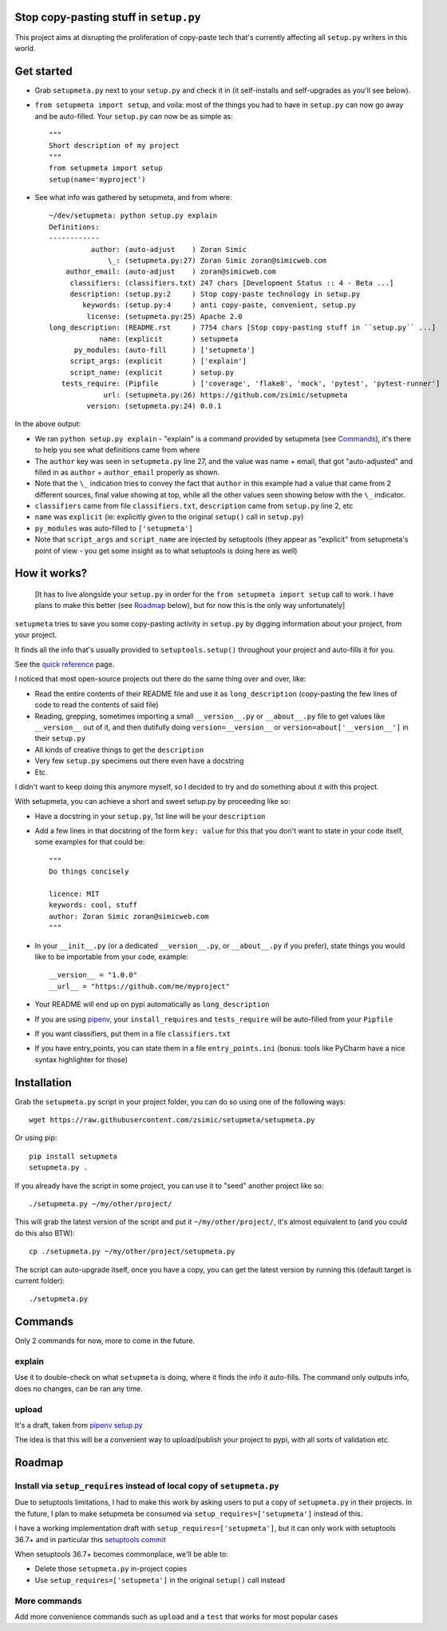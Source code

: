 Stop copy-pasting stuff in ``setup.py``
=======================================

This project aims at disrupting the proliferation of copy-paste tech that's currently affecting all ``setup.py`` writers in this world.


Get started
===========

- Grab ``setupmeta.py`` next to your ``setup.py`` and check it in (it self-installs and self-upgrades as you'll see below).

- ``from setupmeta import setup``, and voila: most of the things you had to have in ``setup.py`` can now go away and be auto-filled.
  Your ``setup.py`` can now be as simple as::

    """
    Short description of my project
    """
    from setupmeta import setup
    setup(name='myproject')

- See what info was gathered by setupmeta, and from where::

    ~/dev/setupmeta: python setup.py explain
    Definitions:
    ------------
              author: (auto-adjust    ) Zoran Simic
                  \_: (setupmeta.py:27) Zoran Simic zoran@simicweb.com
        author_email: (auto-adjust    ) zoran@simicweb.com
         classifiers: (classifiers.txt) 247 chars [Development Status :: 4 - Beta ...]
         description: (setup.py:2     ) Stop copy-paste technology in setup.py
            keywords: (setup.py:4     ) anti copy-paste, convenient, setup.py
             license: (setupmeta.py:25) Apache 2.0
    long_description: (README.rst     ) 7754 chars [Stop copy-pasting stuff in ``setup.py`` ...]
                name: (explicit       ) setupmeta
          py_modules: (auto-fill      ) ['setupmeta']
         script_args: (explicit       ) ['explain']
         script_name: (explicit       ) setup.py
       tests_require: (Pipfile        ) ['coverage', 'flake8', 'mock', 'pytest', 'pytest-runner']
                 url: (setupmeta.py:26) https://github.com/zsimic/setupmeta
             version: (setupmeta.py:24) 0.0.1

In the above output:

- We ran ``python setup.py explain`` - "explain" is a command provided by setupmeta (see Commands_), it's there to help you see what definitions came from where

- The ``author`` key was seen in ``setupmeta.py`` line 27, and the value was name + email,
  that got "auto-adjusted" and filled in as ``author`` + ``author_email`` properly as shown.

- Note that the ``\_`` indication tries to convey the fact that ``author`` in this example had a value that came from 2 different sources,
  final value showing at top, while all the other values seen showing below with the ``\_`` indicator.

- ``classifiers`` came from file ``classifiers.txt``, ``description`` came from ``setup.py`` line 2, etc

- ``name`` was ``explicit`` (ie: explicitly given to the original ``setup()`` call in ``setup.py``)

- ``py_modules`` was auto-filled to ``['setupmeta']``

- Note that ``script_args`` and ``script_name`` are injected by setuptools
  (they appear as "explicit" from setupmeta's point of view - you get some insight as to what setuptools is doing here as well)


How it works?
=============

  [It has to live alongside your ``setup.py`` in order for the ``from setupmeta import setup`` call to work.
  I have plans to make this better (see Roadmap_ below), but for now this is the only way unfortunately]

``setupmeta`` tries to save you some copy-pasting activity in ``setup.py`` by digging information about your project, from your project.

It finds all the info that's usually provided to ``setuptools.setup()`` throughout your project and auto-fills it for you.

See the `quick reference`_ page.

I noticed that most open-source projects out there do the same thing over and over, like:

- Read the entire contents of their README file and use it as ``long_description``
  (copy-pasting the few lines of code to read the contents of said file)

- Reading, grepping, sometimes importing a small ``__version__.py`` or ``__about__.py`` file to get values like ``__version__`` out of it,
  and then dutifully doing ``version=__version__`` or ``version=about['__version__']`` in their ``setup.py``

- All kinds of creative things to get the ``description``

- Very few ``setup.py`` specimens out there even have a docstring

- Etc.

I didn't want to keep doing this anymore myself, so I decided to try and do something about it with this project.

With setupmeta, you can achieve a short and sweet setup.py by proceeding like so:

- Have a docstring in your ``setup.py``, 1st line will be your ``description``

- Add a few lines in that docstring of the form ``key: value`` for this that you don't want to state in your code itself, some examples for that could be::

    """
    Do things concisely

    licence: MIT
    keywords: cool, stuff
    author: Zoran Simic zoran@simicweb.com
    """

- In your ``__init__.py`` (or a dedicated ``__version__.py``, or ``__about__.py`` if you prefer), state things you would like to be importable from your code, example::

    __version__ = "1.0.0"
    __url__ = "https://github.com/me/myproject"

- Your README will end up on pypi automatically as ``long_description``

- If you are using pipenv_, your ``install_requires`` and ``tests_require`` will be auto-filled from your ``Pipfile``

- If you want classifiers, put them in a file ``classifiers.txt``

- If you have entry_points, you can state them in a file ``entry_points.ini`` (bonus: tools like PyCharm have a nice syntax highlighter for those)


Installation
============

Grab the ``setupmeta.py`` script in your project folder, you can do so using one of the following ways::

    wget https://raw.githubusercontent.com/zsimic/setupmeta/setupmeta.py

Or using pip::

    pip install setupmeta
    setupmeta.py .

If you already have the script in some project, you can use it to "seed" another project like so::

    ./setupmeta.py ~/my/other/project/


This will grab the latest version of the script and put it ``~/my/other/project/``, it's almost equivalent to (and you could do this also BTW)::

    cp ./setupmeta.py ~/my/other/project/setupmeta.py

The script can auto-upgrade itself, once you have a copy, you can get the latest version by running this (default target is current folder)::

    ./setupmeta.py


Commands
========

Only 2 commands for now, more to come in the future.

explain
-------

Use it to double-check on what ``setupmeta`` is doing, where it finds the info it auto-fills.
The command only outputs info, does no changes, can be ran any time.

upload
------

It's a draft, taken from `pipenv setup.py`_

The idea is that this will be a convenient way to upload/publish your project to pypi,
with all sorts of validation etc.


Roadmap
=======

Install via ``setup_requires`` instead of local copy of ``setupmeta.py``
------------------------------------------------------------------------

Due to setuptools limitations, I had to make this work by asking users to put a copy of ``setupmeta.py`` in their projects.
In the future, I plan to make setupmeta be consumed via ``setup_requires=['setupmeta']`` instead of this.

I have a working implementation draft with ``setup_requires=['setupmeta']``,
but it can only work with setuptools 36.7+ and in particular this `setuptools commit`_

When setuptools 36.7+ becomes commonplace, we'll be able to:

- Delete those ``setupmeta.py`` in-project copies

- Use ``setup_requires=['setupmeta']`` in the original ``setup()`` call instead


More commands
-------------

Add more convenience commands such as ``upload`` and a ``test`` that works for most popular cases



.. _setuptools commit: https://github.com/pypa/setuptools/commit/bb71fd1bed9f5e5e239ef99be82ed57e9f9b1dda#diff-6b59155d3acbddf6010c0f20482d4eea

.. _pipenv: https://github.com/kennethreitz/pipenv
.. _pipenv setup.py: https://github.com/kennethreitz/pipenv/blob/master/setup.py

.. _quick reference: ./REFERENCE.rst
